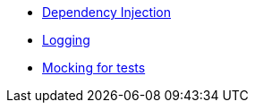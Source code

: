 * xref:kodein::index.adoc[Dependency Injection]
* xref:canard::index.adoc[Logging]
* xref:mockmp::index.adoc[Mocking for tests]
